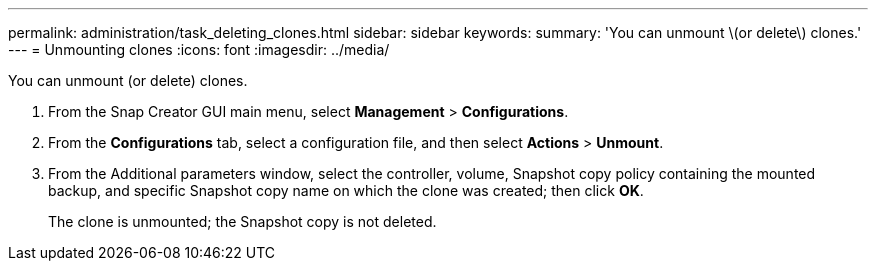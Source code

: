---
permalink: administration/task_deleting_clones.html
sidebar: sidebar
keywords: 
summary: 'You can unmount \(or delete\) clones.'
---
= Unmounting clones
:icons: font
:imagesdir: ../media/

[.lead]
You can unmount (or delete) clones.

. From the Snap Creator GUI main menu, select *Management* > *Configurations*.
. From the *Configurations* tab, select a configuration file, and then select *Actions* > *Unmount*.
. From the Additional parameters window, select the controller, volume, Snapshot copy policy containing the mounted backup, and specific Snapshot copy name on which the clone was created; then click *OK*.
+
The clone is unmounted; the Snapshot copy is not deleted.
